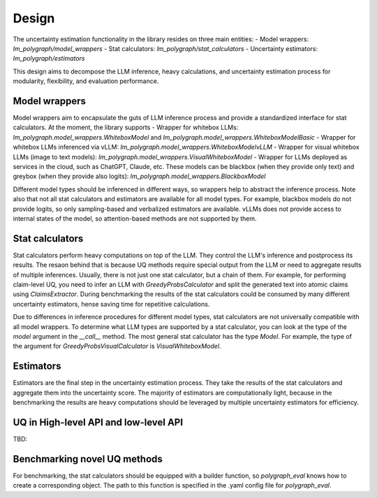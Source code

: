 Design
======

.. _design:

The uncertainty estimation functionality in the library resides on three main entities:
- Model wrappers: `lm_polygraph/model_wrappers`
- Stat calculators: `lm_polygraph/stat_calculators`
- Uncertainty estimators: `lm_polygraph/estimators`

This design aims to decompose the LLM inference, heavy calculations, and uncertainty estimation process for modularity, flexibility, and evaluation performance.

Model wrappers 
----------- 

Model wrappers aim to encapsulate the guts of LLM inference process and provide a standardized interface for stat calculators. At the moment, the library supports
- Wrapper for whitebox LLMs: `lm_polygraph.model_wrappers.WhiteboxModel` and `lm_polygraph.model_wrappers.WhiteboxModelBasic`
- Wrapper for whitebox LLMs inferenced via vLLM: `lm_polygraph.model_wrappers.WhiteboxModelvLLM`
- Wrapper for visual whitebox LLMs (image to text models): `lm_polygraph.model_wrappers.VisualWhiteboxModel`
- Wrapper for LLMs deployed as services in the cloud, such as ChatGPT, Claude, etc. These models can be blackbox (when they provide only text) and greybox (when they provide also logits): `lm_polygraph.model_wrappers.BlackboxModel`

Different model types should be inferenced in different ways, so wrappers help to abstract the inference process. Note also that not all stat calculators and estimators are available for all model types.
For example, blackbox models do not provide logits, so only sampling-based and verbalized estimators are available. vLLMs does not provide access to internal states of the model, so attention-based methods are not supported by them.

Stat calculators
----------------

Stat calculators perform heavy computations on top of the LLM. They control the LLM's inference and postprocess its results. The resaon behind that is because UQ methods require special output from the LLM or need to aggregate results of multiple inferences.
Usually, there is not just one stat calculator, but a chain of them. For example, for performing claim-level UQ, you need to infer an LLM with `GreedyProbsCalculator` and split the generated text into atomic claims using `ClaimsExtractor`. During benchmarking the results of the stat calculators could be consumed by many different uncertainty estimators, hense saving time for repetitive calculations.

Due to differences in inference procedures for different model types, stat calculators are not universally compatible with all model wrappers. To determine what LLM types are supported by a stat calculator, you can look at the type of the `model` argument in the `__call__` method. The most general stat calculator has the type `Model`. For example, the type of the argument for `GreedyProbsVisualCalculator` is `VisualWhiteboxModel`.

Estimators
----------------

Estimators are the final step in the uncertainty estimation process. They take the results of the stat calculators and aggregate them into the uncertainty score.
The majority of estimators are computationally light, because in the benchmarking the results are heavy computations should be leveraged by multiple uncertainty estimators for efficiency.


UQ in High-level API and low-level API
----------------
TBD:

Benchmarking novel UQ methods
-----------------

For benchmarking, the stat calculators should be equipped with a builder function, so `polygraph_eval` knows how to create a corresponding object. The path to this function is specified in the .yaml config file for `polygraph_eval`.